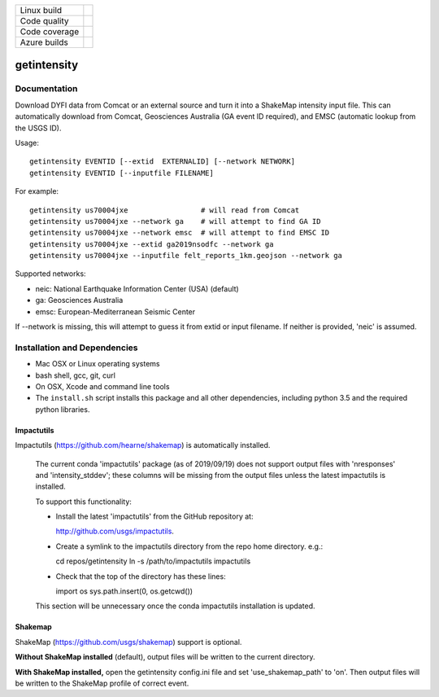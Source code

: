 +---------------+----------------------+
| Linux build   | |Travis|             |
+---------------+----------------------+
| Code quality  | |Codacy|             |
+---------------+----------------------+
| Code coverage | |CodeCov|            |
+---------------+----------------------+
| Azure builds  | |Azure|              |
+---------------+----------------------+


.. |Travis| image:: https://travis-ci.org/vinceq-usgs/getintensity.svg?branch=master
    :target: https://travis-ci.org/vinceq-usgs/getintensity
    :alt: Travis Build Status

.. |Codacy| image:: https://api.codacy.com/project/badge/Grade/589ee237b1b94ad99977dd82c643f1ac
    :target: https://www.codacy.com/manual/vinceq-usgs/getintensity?utm_source=github.com&amp;utm_medium=referral&amp;utm_content=vinceq-usgs/getintensity&amp;utm_campaign=Badge_Grade

.. |CodeCov| image:: https://codecov.io/gh/vinceq-usgs/getintensity/branch/master/graph/badge.svg
    :target: https://codecov.io/gh/vinceq-usgs/getintensity
    :alt: Code Coverage Status

.. |Azure| image:: https://dev.azure.com/vinceq-usgs/getintensity/_apis/build/status/vinceq-usgs.getintensity?branchName=master
   :target: https://dev.azure.com/vinceq-usgs/getintensity/_build/latest?definitionId=2&branchName=master
   :alt: Azure DevOps Build Status

getintensity
============


Documentation
-------------

Download DYFI data from Comcat or an external source and turn it into a
ShakeMap intensity input file. This can automatically download from Comcat,
Geosciences Australia (GA event ID required), and EMSC (automatic lookup from
the USGS ID).

Usage::

  getintensity EVENTID [--extid  EXTERNALID] [--network NETWORK]
  getintensity EVENTID [--inputfile FILENAME]

For example::

  getintensity us70004jxe                 # will read from Comcat
  getintensity us70004jxe --network ga    # will attempt to find GA ID
  getintensity us70004jxe --network emsc  # will attempt to find EMSC ID
  getintensity us70004jxe --extid ga2019nsodfc --network ga
  getintensity us70004jxe --inputfile felt_reports_1km.geojson --network ga

Supported networks:
  
- neic:    National Earthquake Information Center (USA) (default)
- ga:      Geosciences Australia
- emsc:    European-Mediterranean Seismic Center

If --network is missing, this will attempt to guess it from extid or 
input filename. If neither is provided, 'neic' is assumed.


Installation and Dependencies
-----------------------------

- Mac OSX or Linux operating systems
- bash shell, gcc, git, curl
- On OSX, Xcode and command line tools
- The ``install.sh`` script installs this package and all other dependencies,
  including python 3.5 and the required python libraries.

Impactutils
:::::::::::

Impactutils (https://github.com/hearne/shakemap) is automatically installed.

      The current conda 'impactutils' package (as of 2019/09/19) does not support
      output files with 'nresponses' and 'intensity_stddev'; these columns
      will be missing from the output files unless the latest impactutils is
      installed.

      To support this functionality:

      - Install the latest 'impactutils' from the GitHub repository at:

        http://github.com/usgs/impactutils.

      - Create a symlink to the impactutils directory from the repo home directory. e.g.::

        cd repos/getintensity
        ln -s /path/to/impactutils impactutils

      - Check that the top of the directory has these lines::

        import os
        sys.path.insert(0, os.getcwd())

      This section will be unnecessary once the conda impactutils installation is updated.

Shakemap
::::::::

ShakeMap (https://github.com/usgs/shakemap) support is optional. 

**Without ShakeMap installed** (default),
output files will be written to the current directory.

**With ShakeMap installed,** open the getintensity config.ini file and set 'use_shakemap_path' to 'on'. Then 
output files will be written to the ShakeMap profile of correct event.


